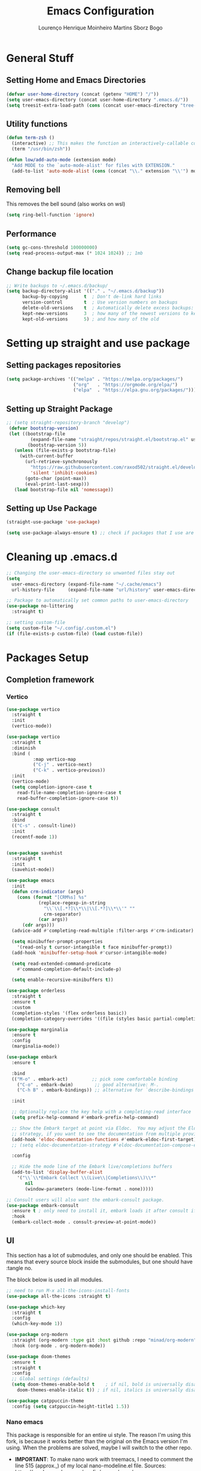 #+TITLE: Emacs Configuration
#+AUTHOR: Lourenço Henrique Moinheiro Martins Sborz Bogo

* General Stuff
** Setting Home and Emacs Directories
#+begin_src emacs-lisp
  (defvar user-home-directory (concat (getenv "HOME") "/"))
  (setq user-emacs-directory (concat user-home-directory ".emacs.d/"))
  (setq treesit-extra-load-path (cons (concat user-emacs-directory "tree-sitter/") '()))
#+end_src
** Utility functions
#+begin_src emacs-lisp
  (defun term-zsh ()
    (interactive) ;; This makes the function an interactively-callable command
    (term "/usr/bin/zsh"))

  (defun low/add-auto-mode (extension mode)
    "Add MODE to the `auto-mode-alist' for files with EXTENSION."
    (add-to-list 'auto-mode-alist (cons (concat "\\." extension "\\'") mode)))
#+end_src
** Removing bell
This removes the bell sound (also works on wsl)
#+begin_src emacs-lisp
  (setq ring-bell-function 'ignore)
#+end_src
** Performance
#+begin_src emacs-lisp
  (setq gc-cons-threshold 100000000)
  (setq read-process-output-max (* 1024 1024)) ;; 1mb
#+end_src
** Change backup file location
#+begin_src emacs-lisp
  ;; Write backups to ~/.emacs.d/backup/
  (setq backup-directory-alist '(("." . "~/.emacs.d/backup"))
        backup-by-copying      t  ; Don't de-link hard links
        version-control        t  ; Use version numbers on backups
        delete-old-versions    t  ; Automatically delete excess backups:
        kept-new-versions      3  ; how many of the newest versions to keep
        kept-old-versions      5) ; and how many of the old
#+end_src
* Setting up straight and use package
** Setting packages repositories
#+begin_src emacs-lisp
  (setq package-archives '(("melpa" . "https://melpa.org/packages/")
                           ("org"   . "https://orgmode.org/elpa/")
                           ("elpa"  . "https://elpa.gnu.org/packages/")))
#+end_src
** Setting up Straight Package
#+begin_src emacs-lisp
    ;; (setq straight-repository-branch "develop")
     (defvar bootstrap-version)
     (let ((bootstrap-file
             (expand-file-name "straight/repos/straight.el/bootstrap.el" user-emacs-directory))
            (bootstrap-version 5))
       (unless (file-exists-p bootstrap-file)
         (with-current-buffer
           (url-retrieve-synchronously
             "https://raw.githubusercontent.com/raxod502/straight.el/develop/install.el"
             'silent 'inhibit-cookies)
           (goto-char (point-max))
           (eval-print-last-sexp)))
       (load bootstrap-file nil 'nomessage))
#+end_src

** Setting up Use Package
#+begin_src emacs-lisp
  (straight-use-package 'use-package)

  (setq use-package-always-ensure t) ;; check if packages that I use are installed
#+end_src
* Cleaning up .emacs.d
#+begin_src emacs-lisp
  ;; Changing the user-emacs-directory so unwanted files stay out
  (setq
    user-emacs-directory (expand-file-name "~/.cache/emacs")
    url-history-file     (expand-file-name "url/history" user-emacs-directory))

  ;; Package to automatically set common paths to user-emacs-directory
  (use-package no-littering
    :straight t)

  ;; setting custom-file
  (setq custom-file "~/.config/.custom.el")
  (if (file-exists-p custom-file) (load custom-file))

#+end_src
* Packages Setup
** Completion framework
*** Vertico
#+begin_src emacs-lisp
  (use-package vertico
    :straight t
    :init
    (vertico-mode))

  (use-package vertico
    :straight t
    :diminish
    :bind (
            :map vertico-map
            ("C-j" . vertico-next)
            ("C-k" . vertico-previous))
    :init
    (vertico-mode)
    (setq completion-ignore-case t
      read-file-name-completion-ignore-case t
      read-buffer-completion-ignore-case t))

  (use-package consult
    :straight t
    :bind
    (("C-s" . consult-line))
    :init
    (recentf-mode 1))


  (use-package savehist
    :straight t
    :init
    (savehist-mode))

  (use-package emacs
    :init
    (defun crm-indicator (args)
      (cons (format "[CRM%s] %s"
              (replace-regexp-in-string
                "\\`\\[.*?]\\*\\|\\[.*?]\\*\\'" ""
                crm-separator)
              (car args))
        (cdr args)))
    (advice-add #'completing-read-multiple :filter-args #'crm-indicator)

    (setq minibuffer-prompt-properties
      '(read-only t cursor-intangible t face minibuffer-prompt))
    (add-hook 'minibuffer-setup-hook #'cursor-intangible-mode)

    (setq read-extended-command-predicate
      #'command-completion-default-include-p)

    (setq enable-recursive-minibuffers t))

  (use-package orderless
    :straight t
    :ensure t
    :custom
    (completion-styles '(flex orderless basic))
    (completion-category-overrides '((file (styles basic partial-completion)))))

  (use-package marginalia
    :ensure t
    :config
    (marginalia-mode))

  (use-package embark
    :ensure t

    :bind
    (("M-o" . embark-act)         ;; pick some comfortable binding
      ("C-o" . embark-dwim)        ;; good alternative: M-.
      ("C-h B" . embark-bindings)) ;; alternative for `describe-bindings'

    :init

    ;; Optionally replace the key help with a completing-read interface
    (setq prefix-help-command #'embark-prefix-help-command)

    ;; Show the Embark target at point via Eldoc.  You may adjust the Eldoc
    ;; strategy, if you want to see the documentation from multiple providers.
    (add-hook 'eldoc-documentation-functions #'embark-eldoc-first-target)
    ;; (setq eldoc-documentation-strategy #'eldoc-documentation-compose-eagerly)

    :config

    ;; Hide the mode line of the Embark live/completions buffers
    (add-to-list 'display-buffer-alist
      '("\\`\\*Embark Collect \\(Live\\|Completions\\)\\*"
         nil
         (window-parameters (mode-line-format . none)))))

  ;; Consult users will also want the embark-consult package.
  (use-package embark-consult
    :ensure t ; only need to install it, embark loads it after consult if found
    :hook
    (embark-collect-mode . consult-preview-at-point-mode))

#+end_src
** UI
This section has a lot of submodules, and only one should be enabled. This means that every source block inside the submodules, but one should have :tangle no.

The block below is used in all modules.
#+begin_src emacs-lisp
  ;; need to run M-x all-the-icons-install-fonts
  (use-package all-the-icons :straight t)

  (use-package which-key
    :straight t
    :config
    (which-key-mode 1))

  (use-package org-modern
    :straight (org-modern :type git :host github :repo "minad/org-modern")
    :hook (org-mode . org-modern-mode))

  (use-package doom-themes
    :ensure t
    :straight t
    :config
    ;; Global settings (defaults)
    (setq doom-themes-enable-bold t    ; if nil, bold is universally disabled
      doom-themes-enable-italic t)) ; if nil, italics is universally disabled

  (use-package catppuccin-theme
    :config (setq catppuccin-height-title1 1.5))
#+end_src
*** Nano emacs 
This package is responsible for an entire ui style. The reason I'm using this fork, is because it works better than the original on the Emacs version I'm using. When the problems are solved, maybe I will switch to the other repo.
- *IMPORTANT*: To make nano work with treemacs, I need to comment the line 515 (approx.,) of my local nano-modeline.el file. Sources: https://randomgeekery.org/config/emacs/nano/.
  - The line is the one with the following content: ~(setq-default mode-line-format "")~.

#+begin_src emacs-lisp
  ;; (straight-use-package
  ;;   '(nano-emacs :type git :host github :repo "rougier/nano-emacs"
  ;;      :fork (:host github
  ;;              :repo "cnngimenez/nano-emacs")))

  ;; (require 'nano)
  (straight-use-package
    '(nano-emacs :type git :host github :repo "rougier/nano-emacs"))

  (defun nano-theme-set-spaceduck ()
    (setq frame-background-mode 'dark)
    (setq nano-color-foreground "#ecf0c1")
    (setq nano-color-background "#0f111b")
    (setq nano-color-highlight  "#1b1c36")
    (setq nano-color-critical   "#e33400")
    (setq nano-color-salient    "#00a4cc")
    (setq nano-color-strong     "#e39400")
    (setq nano-color-popout     "#f2ce00")
    (setq nano-color-subtle     "#7a5ccc")
    (setq nano-color-faded      "#b3a1e6"))

  (nano-theme-set-spaceduck)
  ;; (load-theme 'catppuccin t)

  (require 'nano-base-colors)
  (require 'nano-faces)
  (nano-faces)
  (require 'nano-theme)
  (nano-theme)

  ;; Nano header & mode lines
  (require 'nano-modeline)

  ;; Welcome message
  (let ((inhibit-message t))
    (message "Welcome to GNU Emacs / N Λ N O edition")
    (message (format "Initialization time: %s" (emacs-init-time))))

  ;; (require 'nano-splash)
#+end_src
*** Doom emacs
#+begin_src emacs-lisp :tangle no
  (load-theme 'doom-monokai-spectrum t)
  (use-package doom-modeline
    :straight t
    :ensure t
    :init (doom-modeline-mode 1))
#+end_src
** Dirvish (Dired but better)
#+begin_src emacs-lisp
  (use-package dirvish
    :straight t
    :ensure t
    :init
    ;; Let Dirvish take over Dired globally
    (dirvish-override-dired-mode))
#+end_src
** Flyspell
#+begin_src emacs-lisp
  (use-package flyspell-correct
    :straight t
    :after flyspell)

  ;; (use-package flyspell-correct-ivy
  ;;   :straight t
  ;;   :after flyspell-correct)

  (setq ispell-program-name "hunspell")
  (setq ispell-dictionary "pt_BR")
  ;; (setq ispell-local-dictionary "pt_BR")
  (setq ispell-current-dictionary "pt_BR")
  (setq ispell-local-dictionary-alist '(
                                         ("pt_BR" "[[:alpha:]]" "[^[:alpha:]]" "[']" nil ("-d" "pt_BR") nil utf-8)
                                         ("en_US" "[[:alpha:]]" "[^[:alpha:]]" "[']" nil ("-d" "en_US") nil utf-8)))
  (setq ispell-hunspell-dictionary-alist ispell-local-dictionary-alist)
#+end_src
** Flycheck
#+begin_src emacs-lisp
  (use-package flycheck
    :straight t)
#+end_src
** Code
*** Generic
#+begin_src emacs-lisp
  (use-package rainbow-delimiters
    :straight t
    :hook (prog-mode . rainbow-delimiters-mode))
#+end_src
** Completion (Company mode)
#+begin_src emacs-lisp
  (use-package company
    :straight t
    :init
    (setq company-minimum-prefix-length 1)
    (setq company-idle-delay 0.1)
    :hook
    (after-init . global-company-mode))

  (use-package company-fuzzy
    :hook (company-mode . company-fuzzy-mode)
    :init
    (setq company-fuzzy-sorting-backend 'none
          company-fuzzy-prefix-on-top nil
          company-fuzzy-trigger-symbols '("." "->" "<" "\"" "'" "@")))
#+end_src
#+begin_src emacs-lisp :tangle no
  (use-package corfu
    :straight t
    ;; Optional customizations
    ;; :custom
    ;; (corfu-cycle t)                ;; Enable cycling for `corfu-next/previous'
    ;; (corfu-auto t)                 ;; Enable auto completion
    ;; (corfu-separator ?\s)          ;; Orderless field separator
    ;; (corfu-quit-at-boundary nil)   ;; Never quit at completion boundary
    ;; (corfu-quit-no-match nil)      ;; Never quit, even if there is no match
    ;; (corfu-preview-current nil)    ;; Disable current candidate preview
    ;; (corfu-preselect 'prompt)      ;; Preselect the prompt
    ;; (corfu-on-exact-match nil)     ;; Configure handling of exact matches
    ;; (corfu-scroll-margin 5)        ;; Use scroll margin

    ;; Enable Corfu only for certain modes.
    ;; :hook ((prog-mode . corfu-mode)
    ;;        (shell-mode . corfu-mode)
    ;;        (eshell-mode . corfu-mode))

    ;; Recommended: Enable Corfu globally.
    ;; This is recommended since Dabbrev can be used globally (M-/).
    ;; See also `corfu-exclude-modes'.
    :init
    (setq corfu-auto t
      corfu-auto-delay 0
      corfu-auto-prefix 0
      completion-styles '(orderless basic))
    (global-corfu-mode))

  ;; A few more useful configurations...
  (use-package emacs
    :init
    ;; TAB cycle if there are only few candidates
    (setq completion-cycle-threshold 3)

    ;; Emacs 28: Hide commands in M-x which do not apply to the current mode.
    ;; Corfu commands are hidden, since they are not supposed to be used via M-x.
    ;; (setq read-extended-command-predicate
    ;;       #'command-completion-default-include-p)

    ;; Enable indentation+completion using the TAB key.
    ;; `completion-at-point' is often bound to M-TAB.
    (setq tab-always-indent 'complete))
#+end_src
** Snippets
For snippets the package that I (and almost everyone else) use is Yasnippet.
#+begin_src emacs-lisp
  (use-package yasnippet
    :straight t
    :init
    (setq yas-snippet-dirs '("~/.emacs.d/snippets/"))
    :config
    (yas-global-mode)
    :hook
    (prog-mode . yas-minor-mode))

  (use-package yasnippet-snippets
    :straight t)
#+end_src

#+RESULTS:

** Org and Note Taking
#+begin_src emacs-lisp
  (use-package org
    :straight (:type built-in)
    :init
    (defun low/org-mode-setup ()
      (org-indent-mode)
      (visual-line-mode 1))
    :hook
    (org-mode . low/org-mode-setup)
    :config
    (setq org-ellipsis " ▾"))

  (use-package org-roam
    :straight t
    :ensure t
    :requires (org)
    :init
    (setq org-roam-v2-ack t)
    :custom
    (org-roam-directory "~/Notes")
    (org-roam-completion-everywhere t)
    :config
    (org-roam-db-autosync-enable))

  (use-package visual-fill-column
    :init
    (defun low/visual-fill ()
      (setq visual-fill-column-width 200
        visual-fill-column-center-text t
        visual-fill-column-adjust-for-text-scale nil)
      (visual-fill-column-mode 1))
    :hook
    (org-mode   . low/visual-fill)
    (term-mode  . low/visual-fill)
    (vterm-mode . low/visual-fill))
#+end_src
** Project Management
#+begin_src emacs-lisp
  (use-package projectile
    :straight t
    :diminish projectile-mode
    :init
    (projectile-mode 1))

  (use-package consult-projectile
    :straight t)
#+end_src
** Git
#+begin_src emacs-lisp
  (use-package magit
    :straight t
    :custom
    (magit-display-buffer-function #'magit-display-buffer-same-window-except-diff-v1))
#+end_src
** Treemacs
#+begin_src emacs-lisp
  (use-package treemacs
    :straight t)

  (use-package treemacs-evil
    :straight t
    :after (treemacs evil)
    :ensure t)

  (use-package treemacs-projectile
    :after (treemacs projectile)
    :ensure t)

  (use-package treemacs-icons-dired
    :straight t
    :hook (dired-mode . treemacs-icons-dired-enable-once)
    :ensure t)

  (use-package treemacs-magit
    :straight t
    :after (treemacs magit)
    :ensure t)
#+end_src
** Keybindings
#+begin_src emacs-lisp
  (use-package evil
    :straight t
    :init
    (setq evil-want-keybinding nil)
    (add-hook 'term-mode-hook 'evil-emacs-state))
  (use-package evil-collection
    :straight t
    :after evil
    :ensure t
    :config
    (evil-mode 1)
    (evil-collection-init))

  (use-package hydra
    :straight t
    :config
    (defhydra hydra-text-scale ()
      "change text size"
      ("i" text-scale-increase "in")
      ("o" text-scale-decrease "out")
      ("q" nil "exit" :exit t))
    (defhydra hydra-window-width ()
      "change window width"
      ("i" evil-window-increase-width "increase")
      ("o" evil-window-decrease-width "decrease")
      ("q" nil "exit" :exit t)))

  (use-package general
    :straight t
    :config
    (general-create-definer low/leader
      :states '(normal insert visual emacs)
      :prefix "SPC"
      :global-prefix "C-SPC")
    (general-create-definer low/local-leader
      :states '(normal insert visual emacs)
      :prefix "SPC m"
      :global-prefix "M-SPC")
    (general-create-definer low/next-key
      :states '(normal insert visual emacs)
      :prefix "]"
      :global-prefix "C-]")
    (general-create-definer low/prev-key
      :states '(normal insert visual emacs)
      :prefix "["
      :global-prefix "C-[")

    ;; Fixing visual line motion
    (general-def 'motion "j" 'evil-next-visual-line)
    (general-def 'motion "k" 'evil-previous-visual-line)

    (low/leader
      "f"  '(:ignore t :which-key "file")
      "ff" 'find-file
      "fr" 'consult-recent-file
      "h"  '(:ignore t :which-key "help")
      "hv" 'describe-variable
      "hf" 'describe-function
      "hk" 'describe-key
      "b"  '(:ignore t :which-key "buffer")
      "bd" 'kill-current-buffer
      "bs" 'save-buffer
      "bb" 'consult-buffer
      "w"  '(:ignore t :which-key "window")
      "wj" 'windmove-down
      "wk" 'windmove-up
      "wl" 'windmove-right
      "wh" 'windmove-left
      "w-" 'split-window-below
      "w/" 'split-window-right
      "wd" 'evil-window-delete
      "ww" '(hydra-window-width/body :which-key "change window width")
      "m"  '(:ignore t :which-key "local leader")
      "g"  '(:ignore t :which-key "magit")
      "gg" 'magit-status
      "t"  '(:ignore t :which-key "toggle")
      "ts" '(hydra-text-scale/body :which-key "scale text")
      "o"  '(:ignore t :which-key "open")
      "oa" 'org-agenda
      "ot" 'vterm
      "oc" 'org-capture
      "n"  '(:ignore t :which-key "notes")
      "nl" 'org-roam-buffer-toggle
      "nf" 'org-roam-node-find
      "ni" 'org-roam-node-insert)
    (low/leader
      :keymaps 'projectile-mode-map
      "p" '(projectile-command-map :which-key "projectile"))
      "psr" '(consult-ripgrep)
    (low/leader
      "l" '(:ignore t :which-key "lsp")
      "lg" '(:ignore t :which-key "goto")
      "lgg" 'eglot-find-declaration)
    (low/local-leader
      :keymaps 'org-mode-map
      :major-modes 'org-mode
      "o"  'org-open-at-point
      "e"  'org-edit-special
      "i"  '(:ignore t :which-key "insert")
      "is" 'org-insert-structure-template
      "s"  '(:ignore t :which-key "source")
      "sr" 'org-babel-remove-result
      "se" 'org-babel-execute-src-block)
    (low/local-leader
      :definer 'minor-mode
      :keymaps 'org-src-mode
      "e" 'org-edit-src-exit)
    (general-def
      :keymaps 'flyspell-mode-map
      "C-;" 'flyspell-correct-wrapper)
    (general-def
      :states 'normal
      :keymaps 'org-mode-map
      "<tab>" 'org-cycle)
    (general-def
      :states 'insert
      :keymaps 'org-mode-map
      "M-<return>" 'org-insert-item)
    (general-def
      :states 'normal
      :keymaps 'dirvish-mode-map
      "?" 'dirvish-dispatch
      "q" 'dirvish-quit)
    (general-def
      :keymaps 'org-agenda-mode-map
      :major-modes 'org-agenda
      "h"  'org-agenda-undo
      "j"  'evil-next-visual-line
      "k"  'evil-previous-visual-line
      "l"  'org-agenda-switch-to)
    (low/next-key
      "b" 'evil-next-buffer)
    (low/prev-key
      "b" 'evil-prev-buffer))
#+end_src

** LSP
#+begin_src emacs-lisp
  (use-package eglot
    :ensure nil
    :hook
    ((tsx-ts-mode typescript-ts-mode js-ts-mode js2-mode java-mode java-ts-mode) . eglot))
#+end_src
*** Java
#+begin_src emacs-lisp
  (use-package eglot-java
    :straight
    :hook
    ((java-ts-mode) . eglot-java-mode))
#+end_src
** Elcord
#+begin_src emacs-lisp :tangle no
  (use-package elcord
    :straight t
    :config
    (elcord-mode 1))
#+end_src
** Terminal
#+begin_src emacs-lisp
  (use-package vterm
    :straight t
    :ensure t)
#+end_src
* UI
** Removing unnecessary things from UI
#+begin_src emacs-lisp
  ;; removing menu, tool and scroll bar
  (menu-bar-mode -1)
  (tool-bar-mode -1)
  (toggle-scroll-bar -1)

  ;; disabling splahes
  (setq inhibit-startup-message t) 
  (setq initial-scratch-message nil)
#+end_src
** Font
#+begin_src emacs-lisp
  ;;(set-frame-font "JetBrains Mono 13" nil t)
  (set-frame-font "JetBrains Mono 13")
#+end_src
** Line Numbers
#+begin_src emacs-lisp
    (global-display-line-numbers-mode)
    (column-number-mode)
    (setq display-line-numbers-type 'relative)

    ;; disabling it on some types of files
    (dolist (mode '(term-mode-hook
                     eshell-mode-hook
                     org-mode-hook
                     vterm-mode-hook))
      (add-hook mode (lambda () (display-line-numbers-mode 0))))
#+end_src
** Windows fix for fullscreen
There are different values for the variable windows-buffer-width.
- When using the doom ui, the best values I found were 2550x1080
- When using the nano ui, the best values I found were 2520x1060
  
#+begin_src emacs-lisp
  (defun emacs-windows-fullscreen-mode-2560x1080 ()
    "Make Emacs go fullscreen when using wsl2 inside windows.
  INTERACTIVE"
    (interactive)
    (set-frame-parameter (selected-frame) 'left 1366)
    (set-frame-parameter (selected-frame) 'top 0)
    (set-frame-parameter (selected-frame) 'undecorated t)
    (set-frame-parameter (selected-frame) 'fullscreen 'maximized)
    (set-frame-size (selected-frame) 2520 1060 t))
#+end_src
* Org Agenda
#+begin_src emacs-lisp
  (setq org-agenda-files '("~/org/inbox.org"
                            "~/org/gtd.org"
                            "~/org/tickler.org"))

  (setq org-todo-keywords '((sequence "TODO(t)" "WAIT(w)" "REVIEW(r)" "|" "DONE(d)" "CANCELLED(c)")))

  (setq org-capture-templates '(("t" "Todo [inbox]" entry
                                  (file+headline "~/org/inbox.org" "Tasks")
                                  "* TODO %i%?")
                                 ("T" "Tickler" entry
                                   (file+headline "~/org/tickler.org" "Tickler")
                                   "* %i%? \n %t")))

  (setq org-refile-targets '(("~/org/gtd.org" :maxlevel . 3)
                              ("~/org/someday.org" :level . 1)
                              ("~/org/tickler.org" :maxlevel . 2)))

  (setq org-log-done 'time)
#+end_src
* Code
** General Configurations
#+begin_src emacs-lisp
  (setq-default indent-tabs-mode nil)
  (save-place-mode 1)
  (setq use-dialog-box nil)
  (global-auto-revert-mode 1)
  (add-hook 'prog-mode-hook #'electric-pair-mode)

  (use-package hl-todo
    :straight t
    :hook (prog-mode . hl-todo-mode)
    :config
    (setq hl-todo-highlight-punctuation ":"
      hl-todo-keyword-faces
      `(("TODO"       warning bold)
         ("FIXME"      error bold)
         ("HACK"       font-lock-constant-face bold)
         ("REVIEW"     font-lock-keyword-face bold)
         ("NOTE"       success bold)
         ("DEPRECATED" font-lock-doc-face bold))))
  ;; (global-tree-sitter-mode)
  ;; (add-hook 'tree-sitter-after-on-hook #'tree-sitter-hl-mode)
#+end_src
** Tree-sitter
Emacs 29 has native tree-sitter support so here I'm remapping the major modes to the tree-sitter versions of them.
#+begin_src emacs-lisp
  (setq major-mode-remap-alist
    '((yaml-mode . yaml-ts-mode)
       (bash-mode . bash-ts-mode)
       (js2-mode . js-ts-mode)
       (typescript-mode . typescript-ts-mode)
       (json-mode . json-ts-mode)
       (css-mode . css-ts-mode)
       (python-mode . python-ts-mode)
       (c-mode . c-ts-mode)
       (java-mode . java-ts-mode)))
#+end_src
** Emacs Lisp
#+begin_src emacs-lisp
  (setq lisp-indent-offset 2)
#+end_src

** Haskell
#+begin_src emacs-lisp
  (use-package haskell-mode
    :straight t)

  (low/local-leader
    :keymaps 'haskell-mode-map
    :major-modes 'haskell-mode
    "i" '(:ignore t :which-key "interactive")
    "is" 'haskell-interactive-switch)
#+end_src

** Kotlin
#+begin_src emacs-lisp :tangle no
  (use-package kotlin-mode
    :straight t)
#+end_src
** Org Babel
#+begin_src emacs-lisp
  (use-package ob-kotlin
    :straight t)

  (org-babel-do-load-languages
    'org-babel-load-languages
    '((python . t)
       (emacs-lisp . t)
       (C .  t)
       (haskell . t)
       (kotlin . t)))

  (setq org-confirm-babel-evaluate nil)
#+end_src

** C
#+begin_src emacs-lisp
  (setq-default c-basic-offset 4)
#+end_src

** Rust
#+begin_src emacs-lisp
  (use-package rust-mode
    :straight t)
#+end_src

** Javascript and Typescript
#+begin_src emacs-lisp
  ;; Not needed anymore, since emacs >= 29 has native tree-sitter with support for this typescript and tsx.
  ;; (use-package typescript-mode
  ;;   :straight t)

  (use-package js2-mode
    :straight t)

  (use-package rjsx-mode
    :straight t)

  (low/add-auto-mode "tsx" 'tsx-ts-mode)
#+end_src
** Nix
#+begin_src emacs-lisp
  (use-package nix-mode
    :straight t
    :mode "\\.nix\\'")
#+end_src
* Processes
#+begin_src emacs-lisp
  ;; making emacs kill the terminal buffer without asking for confirmation
  (setq kill-buffer-query-functions (delq 'process-kill-buffer-query-function kill-buffer-query-functions))
#+end_src

